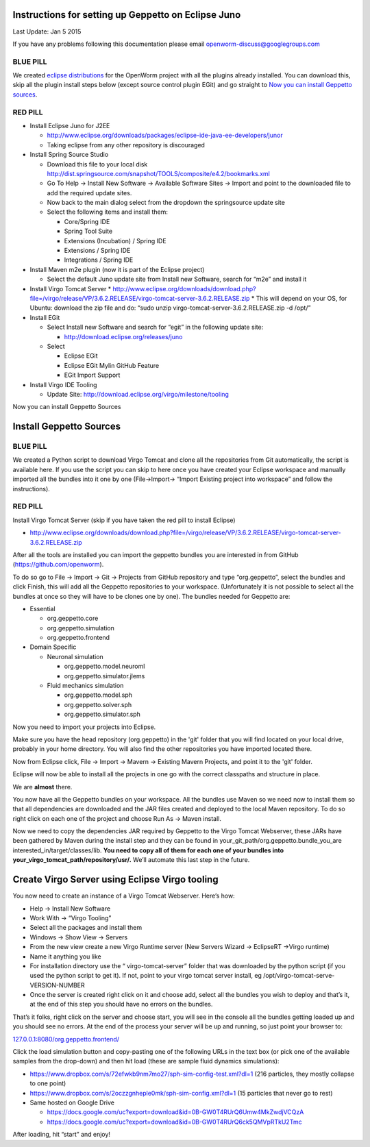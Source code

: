 Instructions for setting up Geppetto on Eclipse Juno
****************************************************

Last Update: Jan 5 2015

If you have any problems following this documentation please email openworm-discuss@googlegroups.com

BLUE PILL
---------

We created `eclipse distributions <http://blog.openworm.org/post/31859097261/openworm-eclipse-distributions-released>`__ for the OpenWorm project with all the plugins already installed. You can download this, skip all the plugin install steps below (except source control plugin EGit) and go straight to `Now you can install Geppetto sources <https://docs.google.com/a/metacell.us/document/d/1UPfS5UbQ9z61EJ4Uf6saivSy8IR4JHoyQO38FY66ifE/edit#bookmark=id.4hjcg1t9izg0>`__.

RED PILL
--------

* Install Eclipse Juno for J2EE

  * `http://www.eclipse.org/downloads/packages/eclipse-ide-java-ee-developers/junor <http://www.eclipse.org/downloads/packages/eclipse-ide-java-ee-developers/junor>`__
  * Taking eclipse from any other repository is discouraged
  
* Install Spring Source Studio

  * Download this file to your local disk `http://dist.springsource.com/snapshot/TOOLS/composite/e4.2/bookmarks.xml <http://dist.springsource.com/snapshot/TOOLS/composite/e4.2/bookmarks.xml>`__
  * Go To Help -> Install New Software -> Available Software Sites -> Import and point to the downloaded file to add the required update sites.
  * Now back to the main dialog select from the dropdown the springsource update site
  * Select the following items and install them:

    * Core/Spring IDE
    * Spring Tool Suite
    * Extensions (Incubation) / Spring IDE
    * Extensions / Spring IDE
    * Integrations / Spring IDE

* Install Maven m2e plugin (now it is part of the Eclipse project) 

  * Select the default Juno update site from Install new Software, search for “m2e” and install it

* Install Virgo Tomcat Server
  * `http://www.eclipse.org/downloads/download.php?file=/virgo/release/VP/3.6.2.RELEASE/virgo-tomcat-server-3.6.2.RELEASE.zip <http://www.eclipse.org/downloads/download.php?file=/virgo/release/VP/3.6.2.RELEASE/virgo-tomcat-server-3.6.2.RELEASE.zip>`__
  * This will depend on your OS, for Ubuntu: download the zip file and do: “sudo unzip virgo-tomcat-server-3.6.2.RELEASE.zip -d /opt/”

* Install EGit

  * Select Install new Software and search for “egit” in the following update site:

    * http://download.eclipse.org/releases/juno

  * Select

    * Eclipse EGit
    * Eclipse EGit Mylin GitHub Feature
    * EGit Import Support

* Install Virgo IDE Tooling 

  * Update Site: http://download.eclipse.org/virgo/milestone/tooling

Now you can install Geppetto Sources


Install Geppetto Sources
************************

BLUE PILL
---------

We created a Python script to download Virgo Tomcat and clone all the repositories from Git automatically, the script is available here. If you use the script you can skip to here once you have created your Eclipse workspace and manually imported all the bundles into it one by one (File->Import-> “Import Existing project into workspace” and follow the instructions).

RED PILL
--------

Install Virgo Tomcat Server (skip if you have taken the red pill to install Eclipse)

* `http://www.eclipse.org/downloads/download.php?file=/virgo/release/VP/3.6.2.RELEASE/virgo-tomcat-server-3.6.2.RELEASE.zip <http://www.eclipse.org/downloads/download.php?file=/virgo/release/VP/3.6.2.RELEASE/virgo-tomcat-server-3.6.2.RELEASE.zip>`__

After all the tools are installed you can import the geppetto bundles you are interested in from GitHub (`https://github.com/openworm <https://github.com/openworm>`__).

To do so go to File -> Import -> Git -> Projects from GitHub repository and type “org.geppetto”, select the bundles and click Finish, this will add all the Geppetto repositories to your workspace.  (Unfortunately it is not possible to select all the bundles at once so they will have to be clones one by one). The bundles needed for Geppetto are:

* Essential

  * org.geppetto.core 
  * org.geppetto.simulation 
  * org.geppetto.frontend 

* Domain Specific

  * Neuronal simulation

    * org.geppetto.model.neuroml 
    * org.geppetto.simulator.jlems 

  * Fluid mechanics simulation

    * org.geppetto.model.sph 
    * org.geppetto.solver.sph 
    * org.geppetto.simulator.sph
    
.. image:: http://i.imgur.com/bYJFHgw.png?1


Now you need to import your projects into Eclipse.

Make sure you have the head repository (org.geppetto) in the 'git' folder that you will find located on your local drive, probably in your home directory. You will also find the other repositories you have imported located there.

Now from Eclipse click, File -> Import -> Mavern -> Existing Mavern Projects, and point it to the 'git' folder. 

Eclipse will now be able to install all the projects in one go with the correct classpaths and structure in place.



We are **almost** there. 

You now have all the Geppetto bundles on your workspace. All the bundles use Maven so we need now to install them so that all dependencies are downloaded and the JAR files created and deployed to the local Maven repository. To do so right click on each one of the project and choose Run As -> Maven install.

.. image:: http://i.imgur.com/WiwWgbB.png?1

Now we need to copy the dependencies JAR required by Geppetto to the Virgo Tomcat Webserver, these JARs have been gathered by Maven during the install step and they can be found in your_git_path/org.geppetto.bundle_you_are interested_in/target/classes/lib. **You need to copy all of them for each one of your bundles into your_virgo_tomcat_path/repository/usr/.** We’ll automate this last step in the future.

Create Virgo Server using Eclipse Virgo tooling
***********************************************

You now need to create an instance of a Virgo Tomcat Webserver. Here’s how:

* Help -> Install New Software
* Work With -> “Virgo Tooling”
* Select all the packages and install them
* Windows -> Show View -> Servers
* From the new view create a new Virgo Runtime server (New Servers Wizard -> EclipseRT ->Virgo runtime)
* Name it anything you like
* For installation directory use the “ virgo-tomcat-server” folder that was downloaded by the python script (if you used the python script to get it). If not, point to your virgo tomcat server install, eg /opt/virgo-tomcat-serve-VERSION-NUMBER
* Once the server is created right click on it and choose add, select all the bundles you wish to deploy and that’s it, at the end of this step you should have no errors on the bundles.

.. image:: http://i.imgur.com/mucT88s.png?1

That’s it folks, right click on the server and choose start, you will see in the console all the bundles getting loaded up and you should see no errors. At the end of the process your server will be up and running, so just point your browser to: 

`127.0.0.1:8080/org.geppetto.frontend/ <http://127.0.0.1:8080/org.geppetto.frontend/>`__ 

Click the load simulation button and copy-pasting one of the following URLs in the text box (or pick one of the available samples from the drop-down) and then hit load (these are sample fluid dynamics simulations):

* `https://www.dropbox.com/s/72efwkb9nm7mo27/sph-sim-config-test.xml?dl=1 <https://www.dropbox.com/s/72efwkb9nm7mo27/sph-sim-config-test.xml?dl=1>`__ (216 particles, they mostly collapse to one point)
* `https://www.dropbox.com/s/2oczzgnheple0mk/sph-sim-config.xml?dl=1 <https://www.dropbox.com/s/2oczzgnheple0mk/sph-sim-config.xml?dl=1>`__ (15 particles that never go to rest)
* Same hosted on Google Drive

  * `https://docs.google.com/uc?export=download&id=0B-GW0T4RUrQ6Umw4MkZwdjVCQzA <https://docs.google.com/uc?export=download&id=0B-GW0T4RUrQ6Umw4MkZwdjVCQzA>`__
  * `https://docs.google.com/uc?export=download&id=0B-GW0T4RUrQ6ck5QMVpRTkU2Tmc <https://docs.google.com/uc?export=download&id=0B-GW0T4RUrQ6ck5QMVpRTkU2Tmc>`__

After loading, hit “start” and enjoy!


